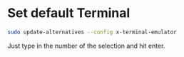 #+STARTUP: showall
* Set default Terminal

#+begin_src sh
sudo update-alternatives --config x-terminal-emulator
#+end_src

Just type in the number of the selection and hit enter.
